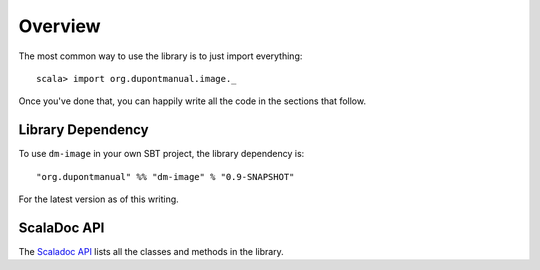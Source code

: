 Overview
========

The most common way to use the library is to just import everything::

    scala> import org.dupontmanual.image._

Once you've done that, you can happily write all the code in the sections
that follow.

Library Dependency
------------------

To use ``dm-image`` in your own SBT project, the library dependency is::

    "org.dupontmanual" %% "dm-image" % "0.9-SNAPSHOT"
    
For the latest version as of this writing.

ScalaDoc API
------------

The `Scaladoc API <latest/api/>`_ lists all the classes and methods in
the library.
